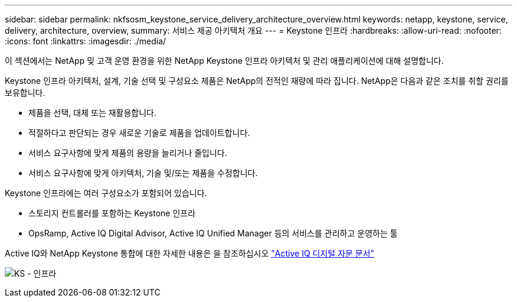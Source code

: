 ---
sidebar: sidebar 
permalink: nkfsosm_keystone_service_delivery_architecture_overview.html 
keywords: netapp, keystone, service, delivery, architecture, overview, 
summary: 서비스 제공 아키텍처 개요 
---
= Keystone 인프라
:hardbreaks:
:allow-uri-read: 
:nofooter: 
:icons: font
:linkattrs: 
:imagesdir: ./media/


[role="lead"]
이 섹션에서는 NetApp 및 고객 운영 환경을 위한 NetApp Keystone 인프라 아키텍처 및 관리 애플리케이션에 대해 설명합니다.

Keystone 인프라 아키텍처, 설계, 기술 선택 및 구성요소 제품은 NetApp의 전적인 재량에 따라 집니다. NetApp은 다음과 같은 조치를 취할 권리를 보유합니다.

* 제품을 선택, 대체 또는 재활용합니다.
* 적절하다고 판단되는 경우 새로운 기술로 제품을 업데이트합니다.
* 서비스 요구사항에 맞게 제품의 용량을 늘리거나 줄입니다.
* 서비스 요구사항에 맞게 아키텍처, 기술 및/또는 제품을 수정합니다.


Keystone 인프라에는 여러 구성요소가 포함되어 있습니다.

* 스토리지 컨트롤러를 포함하는 Keystone 인프라
* OpsRamp, Active IQ Digital Advisor, Active IQ Unified Manager 등의 서비스를 관리하고 운영하는 툴


Active IQ와 NetApp Keystone 통합에 대한 자세한 내용은 을 참조하십시오 link:https://docs.netapp.com/us-en/active-iq/["Active IQ 디지털 자문 문서"^]

image:nkfsosm_image8.png["KS - 인프라"]
